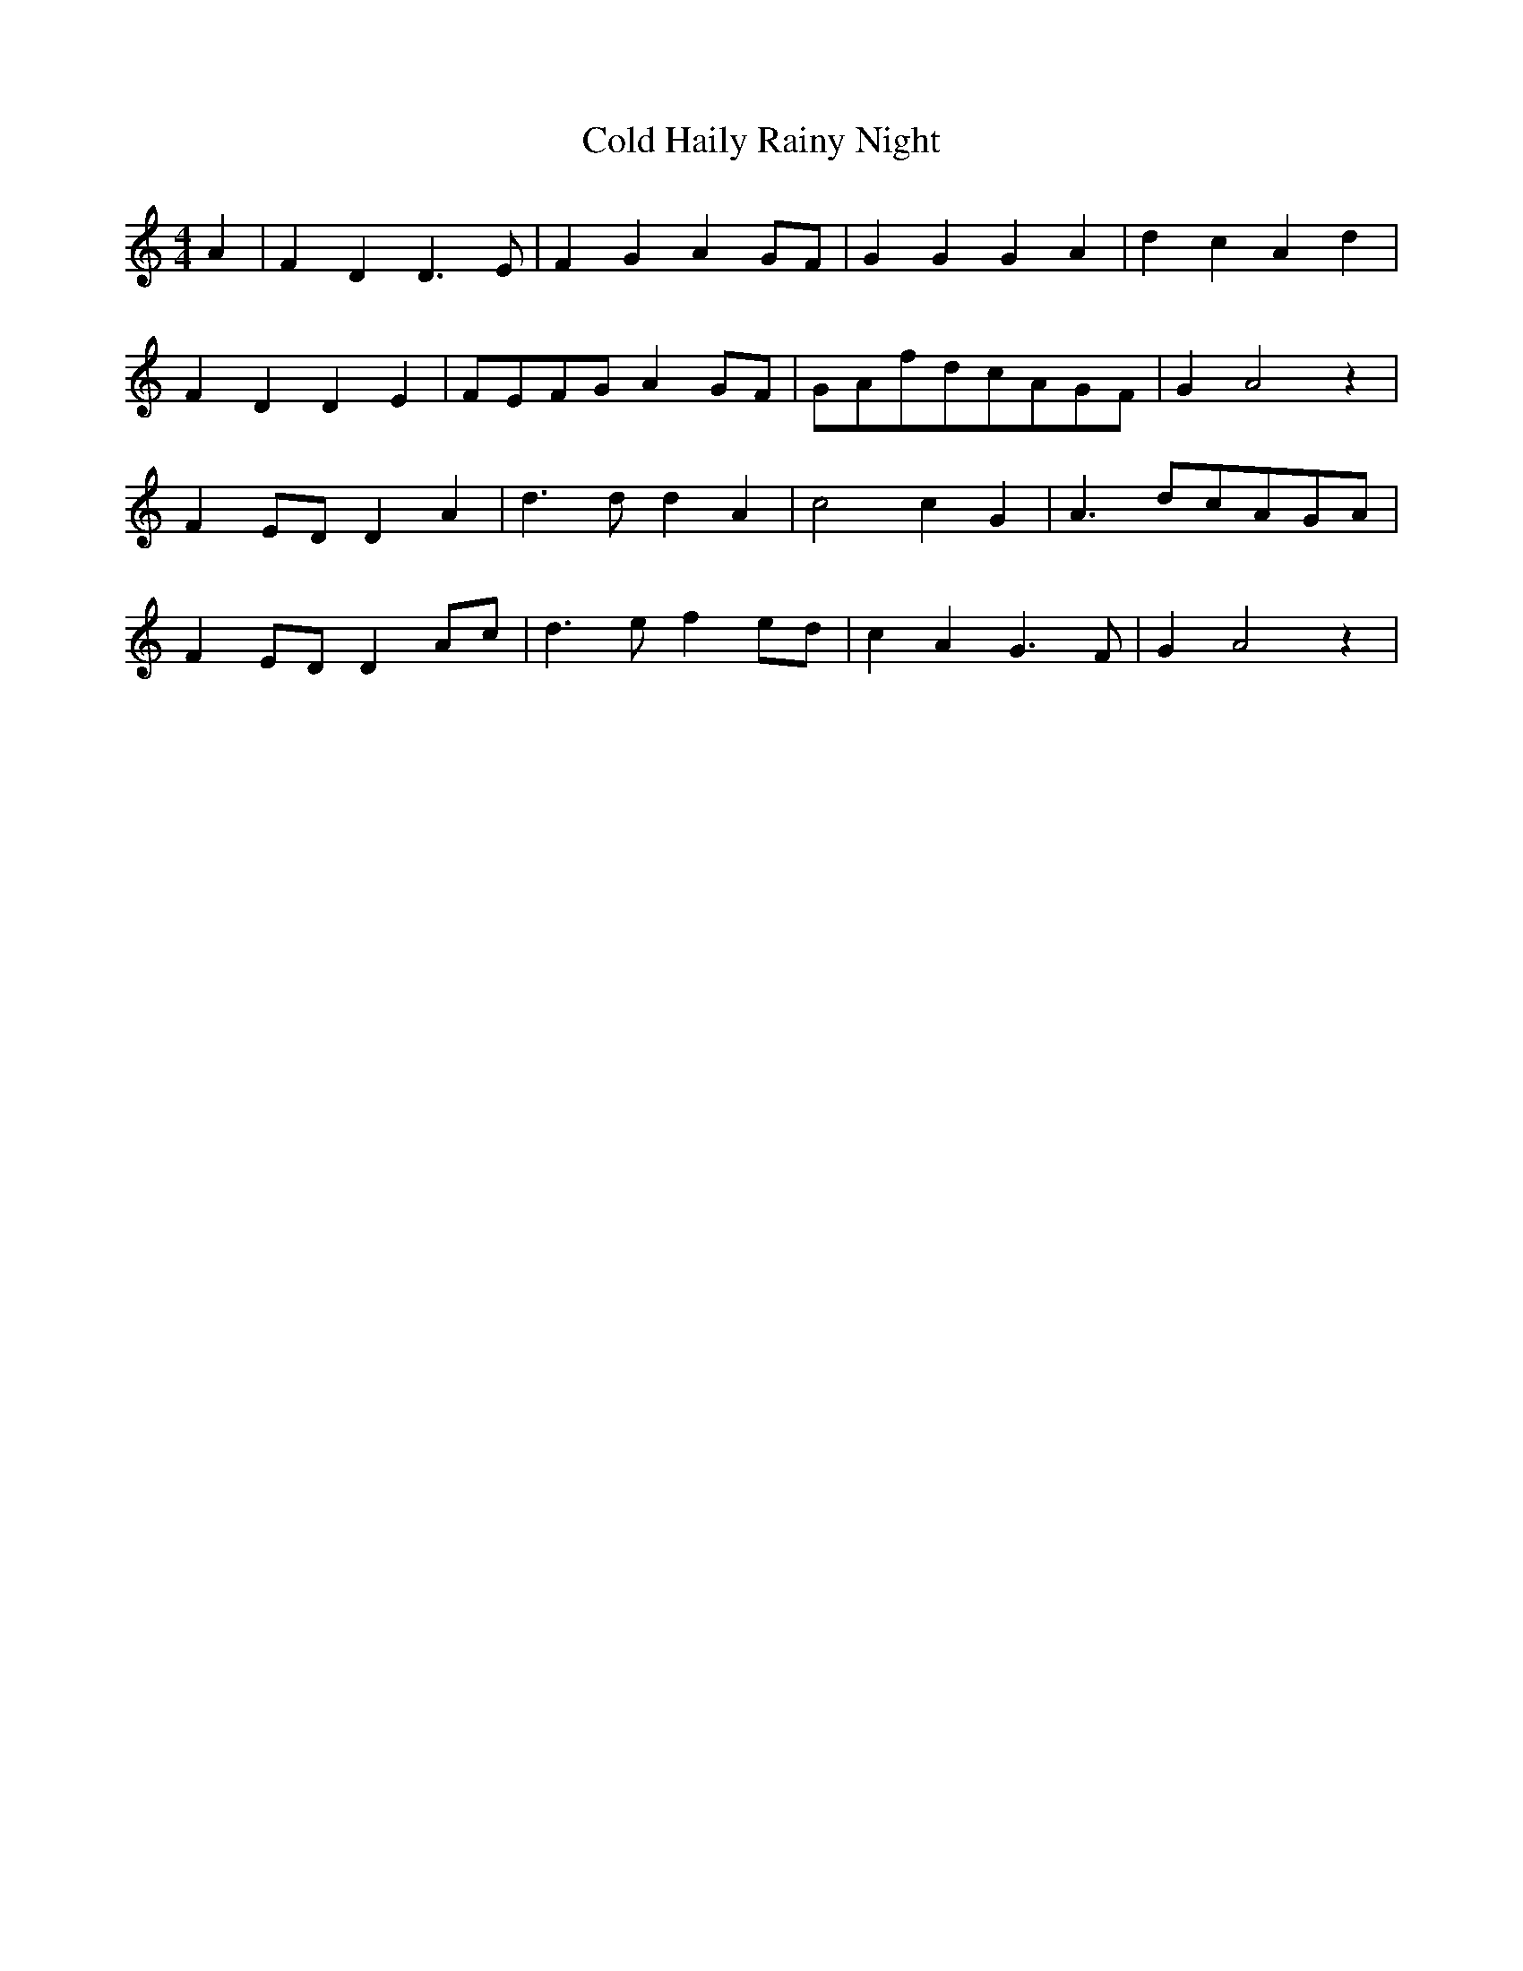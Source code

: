 % Generated more or less automatically by swtoabc by Erich Rickheit KSC
X:1
T:Cold Haily Rainy Night
M:4/4
L:1/4
K:C
 A| F D D3/2 E/2| F G AG/2-F/2| G G G A| d c A d| F D D E|F/2-E/2F/2-G/2 AG/2-F/2|\
G/2-A/2f/2-d/2c/2-A/2G/2-F/2| G A2 z| FE/2-D/2 D A| d3/2 d/2 d- A|\
 c2 c G| A3/2 d/2c/2-A/2G/2-A/2| FE/2-D/2 DA/2-c/2| d3/2 e/2 f e/2d/2|\
 c A G3/2 F/2| G A2 z|

